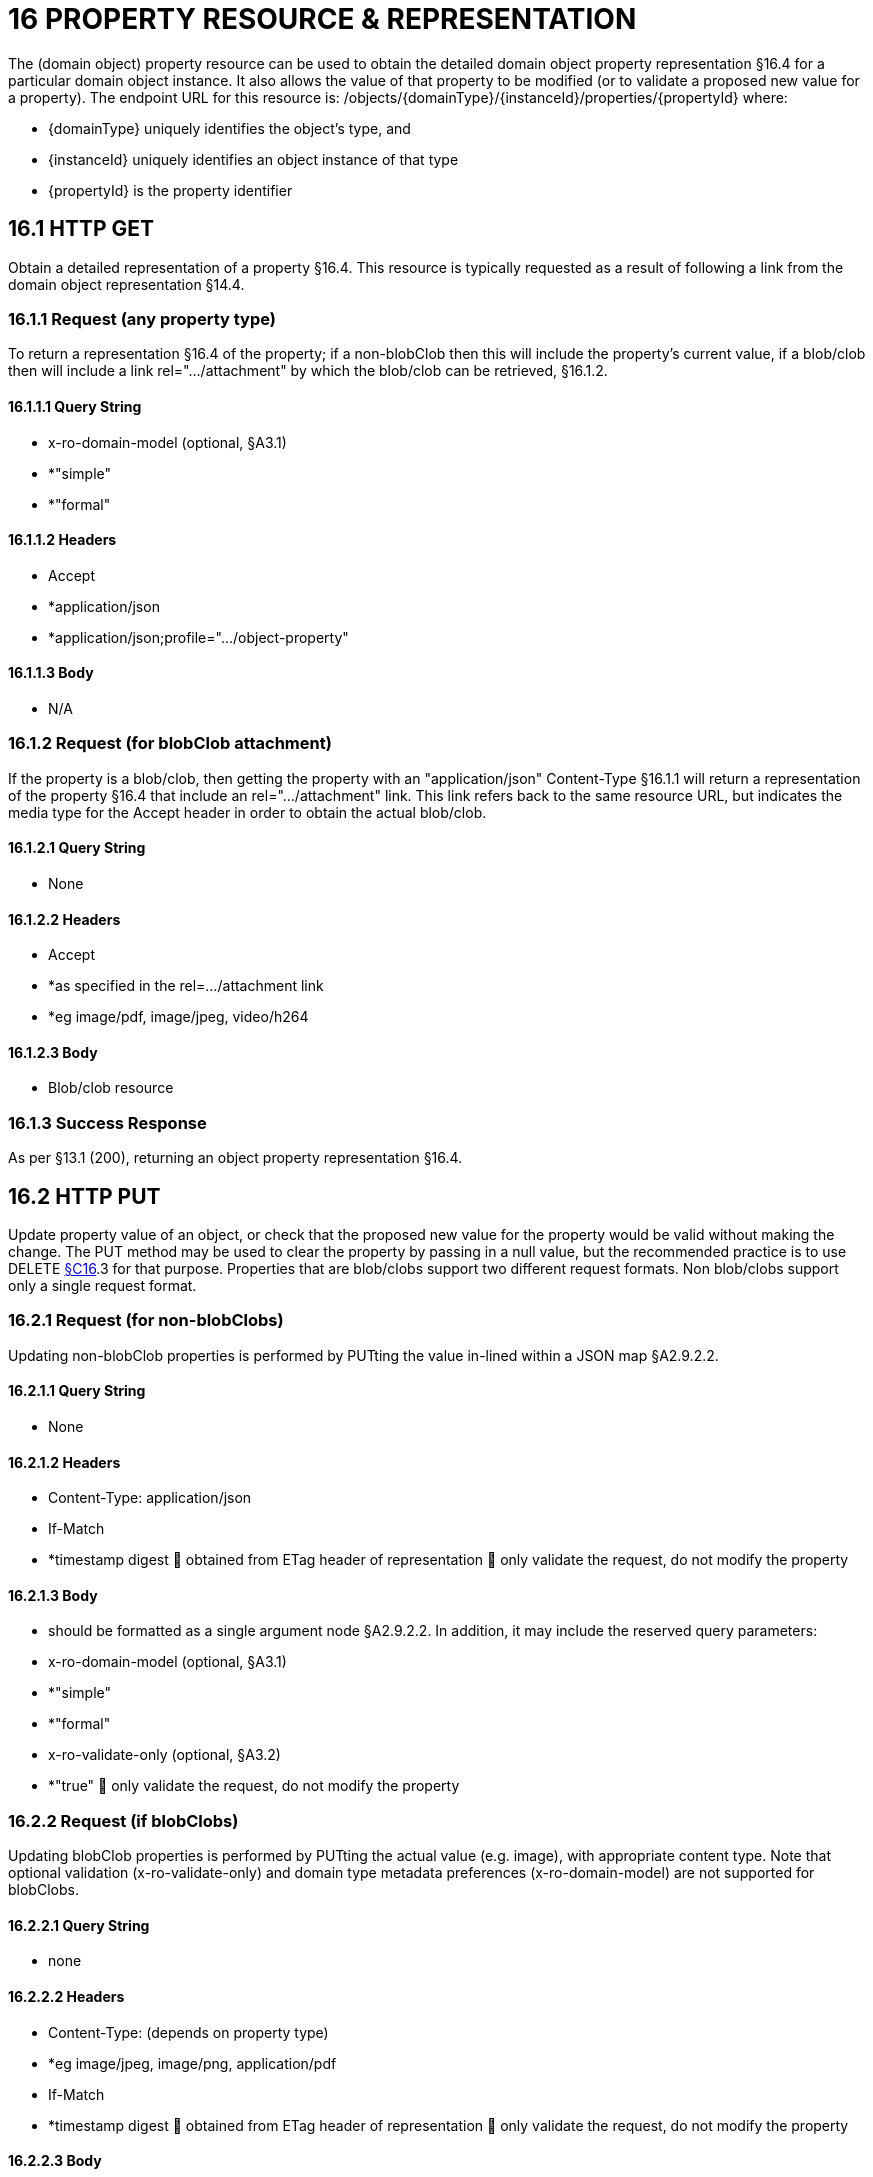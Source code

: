 = 16 PROPERTY RESOURCE & REPRESENTATION

The (domain object) property resource can be used to obtain the detailed domain object property representation §16.4 for a particular domain object instance.
It also allows the value of that property to be modified (or to validate a proposed new value for a property).
The endpoint URL for this resource is:
/objects/{domainType}/{instanceId}/properties/{propertyId}
where:

* {domainType} uniquely identifies the object's type, and

* {instanceId} uniquely identifies an object instance of that type

* {propertyId} is the property identifier

== 16.1 HTTP GET

Obtain a detailed representation of a property §16.4. This resource is typically requested as a result of following a link from the domain object representation §14.4.

=== 16.1.1 Request (any property type)

To return a representation §16.4 of the property; if a non-blobClob then this will include the property's current value, if a blob/clob then will include a link rel=".../attachment" by which the blob/clob can be retrieved, §16.1.2.

==== 16.1.1.1 Query String

* x-ro-domain-model (optional, §A3.1)

* *"simple"

* *"formal"

==== 16.1.1.2 Headers

* Accept

* *application/json

* *application/json;profile=".../object-property"

==== 16.1.1.3 Body

* N/A

=== 16.1.2 Request (for blobClob attachment)

If the property is a blob/clob, then getting the property with an "application/json" Content-Type §16.1.1 will return a representation of the property §16.4 that include an rel=".../attachment" link.
This link refers back to the same resource URL, but indicates the media type for the Accept header in order to obtain the actual blob/clob.

==== 16.1.2.1 Query String

* None

==== 16.1.2.2 Headers

* Accept

* *as specified in the rel=…/attachment link

* *eg image/pdf, image/jpeg, video/h264

==== 16.1.2.3 Body

* Blob/clob resource

=== 16.1.3 Success Response

As per §13.1 (200), returning an object property representation §16.4.

== 16.2 HTTP PUT

Update property value of an object, or check that the proposed new value for the property would be valid without making the change.
The PUT method may be used to clear the property by passing in a null value, but the recommended practice is to use DELETE xref:section-c/chapter-16.adoc[§C16].3 for that purpose.
Properties that are blob/clobs support two different request formats.
Non blob/clobs support only a single request format.

=== 16.2.1 Request (for non-blobClobs)

Updating non-blobClob properties is performed by PUTting the value in-lined within a JSON map §A2.9.2.2.

==== 16.2.1.1 Query String

* None

==== 16.2.1.2 Headers

* Content-Type: application/json

* If-Match

* *timestamp digest  obtained from ETag header of representation  only validate the request, do not modify the property

==== 16.2.1.3 Body

* should be formatted as a single argument node §A2.9.2.2. In addition, it may include the reserved query parameters:

* x-ro-domain-model (optional, §A3.1)

* *"simple"

* *"formal"

* x-ro-validate-only (optional, §A3.2)

* *"true"  only validate the request, do not modify the property

=== 16.2.2 Request (if blobClobs)

Updating blobClob properties is performed by PUTting the actual value (e.g. image), with appropriate content type.
Note that optional validation (x-ro-validate-only) and domain type metadata preferences (x-ro-domain-model) are not supported for blobClobs.

==== 16.2.2.1 Query String

* none

==== 16.2.2.2 Headers

* Content-Type: (depends on property type)

* *eg image/jpeg, image/png, application/pdf

* If-Match

* *timestamp digest  obtained from ETag header of representation  only validate the request, do not modify the property

==== 16.2.2.3 Body

* a byte array (for blobs)

* a character array (for clobs)

=== 16.2.3 Success Response

As per §13.1 (200), returning an object property representation §16.4.

== 16.3 HTTP DELETE

This is the recommended resource for clearing a property value, or for validating that a property can be cleared but without making the change.
Strictly speaking the DELETE Object Property resource is redundant because it is also possible to clear a property using the PUT method, passing in a null value.
However, the DELETE Object Property resource has been included in the spec because it offers a simpler syntax (no body to pass in) and because it is more ‘intentional’ (the intent of calling the resource is clearer to anyone reading the code).

=== 16.3.1 Request

==== 16.3.1.1 Query Params

* None

==== 16.3.1.2 Headers

* If-Match

* *timestamp digest  obtained from ETag header of representation  only validate the request, do not modify the property

==== 16.3.1.3 Body

* x-ro-domain-model (optional, §A3.1)

* *"simple"

* *"formal"

* x-ro-validate-only (optional, §A3.2)

* *"true"  only validate the request, do not modify the property

=== 16.3.2 Success Response

As per §13.1 (200), returning an object property representation §16.4. Because the resource has mutated the state, there will be no self link (so that it cannot be bookmarked by clients).

== 16.4 Representation

The domain object property representation provides full details about a property of a domain object instance, and provides links to resources to allow the property to be modified (if it is not disabled).
The Content-Type for the representation is:
application/json;profile=".../object-property" The links from the object property representation to other resources are as shown in the diagram below:

FIGURE 9: OBJECT PROPERTY REPRESENTATION For example, the representation of an Order's deliveryOption property might be:
"deliveryOption": { "disabledReason": ..., "value": ..., "choices": [ ... ]
"links": [  { "rel": "self", "href": "http://~/objects/ORD/123/properties/deliveryOption", "type": "application/json;profile=\".../object-property\"", "method": "GET", }, { "rel": ".../modify;property=\"deliveryOption\"", ...
}, { "rel": ".../clear;property=\"deliveryOption\"", ...
}, { "rel": "up", ...
...
], "extensions": { ... } } where:
JSON-Property Description links list of links to resources.
links[rel=self]    link to a resource that can obtain this representation id property ID, to use when building templated URIs value (optional) the current value of the (non blob/clob) property, §16.4.1. choices (optional) list of suggested/recommended choices for the (non blob/clob) property, §16.4.1. disabledReason (optional) if populated then indicates the reason why the property cannot be modified.
links[rel=…/modify]    (optional) link back to self to modify property value; discussed below, §16.4.2. links[rel=.../clear]    (optional) link back to self to clear property value; discussed below, §16.4.2. links[rel=up]    link to the object that is the owner of this property.
links[rel=.../attachment]    (optional) link to resource returning property if a blob/clob, §16.4.1. extensions additional information about the resource.
"choices" The "choices" json-property lists a set of values which are valid for the property.
(It is up to the implementation to determine whether this set of choices is exclusive ( i.e. whether other values may also be valid) or not.
"links" and "extensions" Both the "links" and the "extensions" json-properties may contain domain model information; this is discussed in §16.4.3. Restful Objects defines no further standard child properties for the "extensions" json-property.
Implementations are free to add further links/json-properties to "links" and "extensions" as they require.

=== 16.4.1 Property values and choices

For value properties (other than blobs/clobs), the "value" and "choices" json-properties are directly parseable strings:
{ ...
"id": "deliveryOptions", ...
"value": "PRIORITY", "choices": ["PRIORITY", "STANDARD", "PARCEL"], ...
} For reference properties, the "value" and "choices" json-properties hold links to other object resources:
{ "id": "paymentMethod", ..., "value": { "rel": ".../value;property=\"paymentMethod\"", "href": "http://~/objects/PMT/VISA", "type": "application/json;profile=\".../object\"", "method": "GET", "title": "Visa" }, "choices": [
{ "rel": ".../choice;property=\"paymentMethod\"", "href": "http://~/objects/PMT/VISA", "type": "application/json;profile=\".../object\"", "method": "GET", "title": "Visa" }, { "rel": ".../choice;property=\"paymentMethod\"", "href": "http://~/objects/PMT/AMEX", "type": "application/json;profile=\".../object\"", "method": "GET", "title": "American Express" }, { "rel": ".../choice;property=\"paymentMethod\"", "href": "http://~/objects/PMT/MCRD", "type": "application/json;profile=\".../object\"", "method": "GET", "title": "Mastercard" },
]
} For blob/clob value properties, the "value" json-property is omitted.
Instead a link[rel=".../attachment"] json-property provides a link that can be followed, with the appropriate Accept header, to obtain the blob/clob:
{ "id": "scannedSignature", ..., "links": [
{ "rel": ".../attachment;property=\"scannedSignature\"", "href": "http://~/objects/CUS/123/property/scannedSignature", "type": "image/jpeg", "method": "GET" }, If the property is null, then there will be neither a "value" nor a "links[rel=.../attachment]" json-property.

=== 16.4.2 Property modification

If the property is modifiable, then the "modify" and "clear" json-properties provide links to the resources used to change the property's state.
For example:
{ "id": "deliveryTime", ...
"links": [ { "rel": ".../modify;property=\"deliveryTime\"", "href": "http://~/objects/ORD/123/properties/deliveryTime", "type": "application/json;profile=\".../object-property\"", "method": "PUT", "arguments": { "value": null } }, { "rel": ".../clear;property="\deliveryTime\"", "href": "http://~/objects/ORD/123/properties/deliveryTime", "type": "application/json;profile=\".../object-property\"", "method": "DELETE" }, ...
]
} where:
JSON-Property Description links[rel=.../modify]    link back to self to modify property value; not included if the property is disabled links[rel=…/clear]    link back to self to clear property value; not included if the property is disabled The new value (for the "modify") is sent in the body request via HTTP PUT. Validation of properties occurs when the modify is made.
If only validation is of a property is required, then specify the x ro-validate only request parameter §A3.2. If the domain object property is NOT modifiable, then the representation will include a "disabledReason" json-property that indicates the reason (or just the literal "disabled") why the value of the property cannot be modified:
{ ...
"disabledReason":
"Cannot add items to order that has already shipped", ...
} where:
JSON-Property Description disabledReason indicates the reason why the property cannot be modified/cleared; only included if the property is disabled.

=== 16.4.3 Domain model information

Domain model information is available through either the "links" or the "extensions" json-properties.

==== 16.4.3.1 Simple scheme

Implementations that support the simple scheme provide extra data in the "extensions" json-property.
For example:
"extensions": { "friendlyName": "Delivery Time", "description": "Time that the order will be delivered", "returnType": ...
"optional": false, "format": ... // for string properties only "maxLength": ... // for string properties only "pattern": ... // for string properties only "memberOrder": 3 } See §A3.1.1 for the full definitions of these json-properties.

==== 16.4.3.2 Formal scheme

Implementations that support the formal scheme §A3.1.2 provide an additional link only in the "links" json-property:
"links": [
{ "rel": "describedby", "href":
"http://~/domain-types/ORD/properties/deliveryTime", "type":
"application/json;profile=\".../ property-description\"", "method": "GET" }
]
which links to the domain property description resource xref:section-d/chapter-22.adoc[§D22].2 corresponding to this domain object property.

